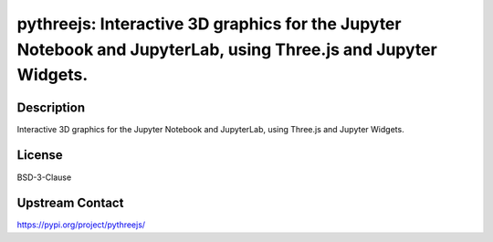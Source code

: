 pythreejs: Interactive 3D graphics for the Jupyter Notebook and JupyterLab, using Three.js and Jupyter Widgets.
===============================================================================================================

Description
-----------

Interactive 3D graphics for the Jupyter Notebook and JupyterLab, using Three.js and Jupyter Widgets.

License
-------

BSD-3-Clause

Upstream Contact
----------------

https://pypi.org/project/pythreejs/

